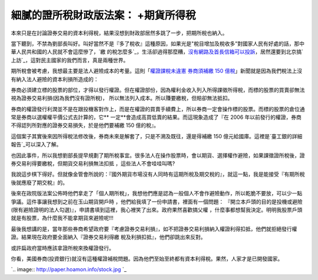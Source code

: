 細膩的證所稅財政版法案： +期貨所得稅
================================================================================

本來只是在討論證券交易的資本利得稅，結果沒想到財政部居然多跳了一步，把期所稅也納入。

當下聽到，不禁為劉部長叫好。叫好當然不是『多了稅收』這種原因，如果光是"稅目增加及稅收多"對國家人民有好處的話，那中華人民共和國的人民就不會這麼慘了，`繳
的稅怎麼多`_，生活卻過得那麼糟，`沒有網路及首長信箱可以投訴`_，居然還要到北京搞`上訪`_，這對民主國家的我們而言，真是兩種世界。

期所稅會被考慮，我想最主要是法人避險成本的考量。這則「`權證課稅未違憲 券商須補繳 150
億稅`_」新聞就是因為我們稅法上沒有納入法人避險的資本利損所造成的：



券商必須建立標的股票的部位，才得以發行權證。但在權證部份，因為權利金收入列入所得課徵所得稅，而標的股票的買賣卻無法視為證券交易利損(因為我們沒有證所稅)，
所以無法列入成本。所以賺要繳稅，但賠卻無法抵扣。

券商的權證發行利潤並不是在跟投機客對作上，而是在權證的買賣手續費上，所以券商一定會操作標的股票。而標的股票的倉位通常是券商以選權權平價公式去計算的，它**
一定**會造成高買低賣的結果。而這現象造成了『在 2006 年以前發行的權證，券商不得認列所對應的證券交易損失，於是他們要補繳 150 億的稅』。

這個案子其實後來因所得稅法修改後，券商未來是解套了，只是不溯及既往，還是得補繳 150 億元給國庫。這裡是`臺工銀的詳細報告`_可以深入了解。

也因此事件，所以我想劉部長提早規劃了期所稅事宜。很多法人在操作股票時，會以期貨、選擇權作避險，如果課徵證所稅後，證券交易利得要繳稅，但期貨交易利損無法扣抵
，這些法人不會哇哇叫嗎?

我說這步棋下得好。但就像金管會所說的：『國外期貨市場沒有人同時有這期所稅及期交稅的』，就這一點，我是能接受『有期所稅後就應廢了期交稅』的。

後來在政院版法案公佈時他們拿走了「個人期所稅」，我想他們應是認為一般個人不會作避險動作，所以乾脆不要放，可以少一點爭議。這件事讓我想到之前在玉山期貨開戶時
，他們給我填了一份申請書，裡面有一個問題： 『開立本戶頭的目的是投機或避險(限有避險證明的法人勾選)』，申請書填到這裡，我心裡笑了出來。政府果然喜歡搞父權
，什麼事都想幫我決定。明明我股票戶頭就是有股票，為什麼我不能拿期貨來避險呢!!!

最後我想講的是，當年那些券商希望政府要『考慮證券交易利損』，如不把證券交易利損納入權證利得扣抵，他們就拒絕發行權證。結果現在政府要全面納入『證券交易利得繳
稅及利損扣抵』，他們卻跳出來反對。

或許扁政府當時應該拿證所稅來換權證發行。

你看，美國券商(投資銀行)就沒有這種權證補稅問題。因為他們至始至終都有資本利得稅。果然，人家才是已開發國家。



`.. image:: http://paper.hoamon.info/stock.jpg
`_








.. _繳的稅怎麼多: http://la.stgloballink.com/fin/201204/t20120413_1727265.html
.. _沒有網路及首長信箱可以投訴:
    http://old.nbd.com.cn/newshtml/20101227/20101227100105138.html
.. _上訪: http://zh.wikipedia.org/wiki/%E4%B8%8A%E8%A8%AA
.. _權證課稅未違憲 券商須補繳 150 億稅:
    http://www.libertytimes.com.tw/2011/new/dec/10/today-e10.htm
.. _臺工銀的詳細報告: http://www.ibt.com.tw/UserFiles/941001-Report.pdf
.. _你看，美國券商(投資銀行)就沒有這種權證補稅問題。因為他們至始至終都有資本利得稅。果然，人家才是已開發國家。:
    http://paper.hoamon.info/stock.jpg


.. author:: default
.. categories:: chinese
.. tags:: capital gains tax, tax, finance, politic
.. comments::